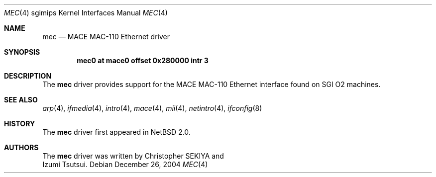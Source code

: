 .\"	$NetBSD$
.\"
.\" Copyright (c) 2004 Izumi Tsutsui.  All rights reserved.
.\"
.\" Redistribution and use in source and binary forms, with or without
.\" modification, are permitted provided that the following conditions
.\" are met:
.\" 1. Redistributions of source code must retain the above copyright
.\"    notice, this list of conditions and the following disclaimer.
.\" 2. Redistributions in binary form must reproduce the above copyright
.\"    notice, this list of conditions and the following disclaimer in the
.\"    documentation and/or other materials provided with the distribution.
.\"
.\" THIS SOFTWARE IS PROVIDED BY THE AUTHOR ``AS IS'' AND ANY EXPRESS OR
.\" IMPLIED WARRANTIES, INCLUDING, BUT NOT LIMITED TO, THE IMPLIED WARRANTIES
.\" OF MERCHANTABILITY AND FITNESS FOR A PARTICULAR PURPOSE ARE DISCLAIMED.
.\" IN NO EVENT SHALL THE AUTHOR BE LIABLE FOR ANY DIRECT, INDIRECT,
.\" INCIDENTAL, SPECIAL, EXEMPLARY, OR CONSEQUENTIAL DAMAGES (INCLUDING, BUT
.\" NOT LIMITED TO, PROCUREMENT OF SUBSTITUTE GOODS OR SERVICES; LOSS OF USE,
.\" DATA, OR PROFITS; OR BUSINESS INTERRUPTION) HOWEVER CAUSED AND ON ANY
.\" THEORY OF LIABILITY, WHETHER IN CONTRACT, STRICT LIABILITY, OR TORT
.\" (INCLUDING NEGLIGENCE OR OTHERWISE) ARISING IN ANY WAY OUT OF THE USE OF
.\" THIS SOFTWARE, EVEN IF ADVISED OF THE POSSIBILITY OF SUCH DAMAGE.
.\"
.Dd December 26, 2004
.Dt MEC 4 sgimips
.Os
.Sh NAME
.Nm mec
.Nd MACE MAC-110 Ethernet driver
.Sh SYNOPSIS
.Cd "mec0 at mace0 offset 0x280000 intr 3"
.Sh DESCRIPTION
The
.Nm
driver provides support for the MACE MAC-110 Ethernet interface
found on SGI O2 machines.
.Sh SEE ALSO
.Xr arp 4 ,
.Xr ifmedia 4 ,
.Xr intro 4 ,
.Xr mace 4 ,
.Xr mii 4 ,
.Xr netintro 4 ,
.Xr ifconfig 8
.Sh HISTORY
The
.Nm
driver first appeared in
.Nx 2.0 .
.Sh AUTHORS
The
.Nm
driver was written by
.An Christopher SEKIYA
and
.An Izumi Tsutsui .
